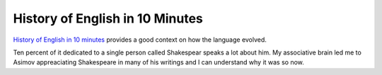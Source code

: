 History of English in 10 Minutes
================================

.. slug: history-of-english-in-10-minutes
.. date: 2015-08-20 22:55:34 UTC-07:00
.. tags: articles, videos
.. category:
.. link:
.. description:
.. type: text

`History of English in 10 minutes`_ provides a good context on how the language
evolved.

Ten percent of it dedicated to a single person called Shakespear speaks a lot
about him. My associative brain led me to Asimov appreaciating Shakespeare in
many of his writings and I can understand why it was so now.


.. _History of English in 10 minutes: http://www.open.edu/openlearn/languages/english-language/the-history-english-ten-minutes
